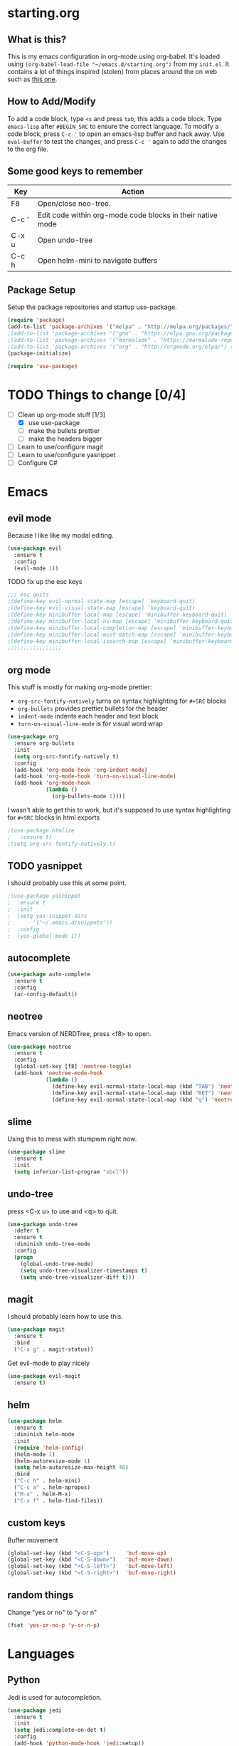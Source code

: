 * starting.org
** What is this?
This is my emacs configuration in org-mode using org-babel. It's loaded using =(org-babel-load-file "~/emacs.d/starting.org")= from my =init.el=. It contains a lot of things inspired (stolen) from places around the on web such as [[http://pages.sachachua.com/.emacs.d/Sacha.html][this one]]. 
** How to Add/Modify 
To add a code block, type =<s= and press =tab=, this adds a code block. Type =emacs-lisp= after =#BEGIN_SRC= to ensure the correct language.
To modify a code block, press =C-c '= to open an emacs-lisp buffer and hack away. Use =eval-buffer= to test the changes, and press =C-c '= again to add the changes to the org file.
** Some good keys to remember
| Key   | Action                                                     |
|-------+------------------------------------------------------------|
| F8    | Open/close neo-tree.                                       |
| C-c ' | Edit code within org-mode code blocks in their native mode |
| C-x u | Open undo-tree                                             |
| C-c h | Open helm-mini to navigate buffers                         |

** Package Setup
Setup the package repositories and startup use-package.
#+BEGIN_SRC emacs-lisp
  (require 'package)
  (add-to-list 'package-archives '("melpa" . "http://melpa.org/packages/") t)
  ;(add-to-list 'package-archives '("gnu" . "https://elpa.gnu.org/packages/") t)
  ;(add-to-list 'package-archives '("marmalade" . "https://marmalade-repo.org/packages/") t)
  ;(add-to-list 'package-archives '("org" . "http://orgmode.org/elpa/") t)
  (package-initialize)

  (require 'use-package)
#+END_SRC

* TODO Things to change [0/4]
- [-] Clean up org-mode stuff [1/3]
  + [X] use use-package
  + [ ] make the bullets prettier
  + [ ] make the headers bigger
- [ ] Learn to use/configure magit
- [ ] Learn to use/configure yasnippet
- [ ] Configure C#
* Emacs
** evil mode
Because I like like my modal editing. 
#+BEGIN_SRC emacs-lisp
  (use-package evil
    :ensure t
    :config
    (evil-mode 1))
#+END_SRC

**** TODO fix up the esc keys
#+BEGIN_SRC emacs-lisp
  ;;; esc quits
  ;(define-key evil-normal-state-map [escape] 'keyboard-quit)
  ;(define-key evil-visual-state-map [escape] 'keyboard-quit)
  ;(define-key minibuffer-local-map [escape] 'minibuffer-keyboard-quit)
  ;(define-key minibuffer-local-ns-map [escape] 'minibuffer-keyboard-quit)
  ;(define-key minibuffer-local-completion-map [escape] 'minibuffer-keyboard-quit)
  ;(define-key minibuffer-local-must-match-map [escape] 'minibuffer-keyboard-quit)
  ;(define-key minibuffer-local-isearch-map [escape] 'minibuffer-keyboard-quit)
  ;;;;;;;;;;;;;;;;;
#+END_SRC

** org mode
This stuff is mostly for making org-mode prettier:
- =org-src-fontify-natively= turns on syntax highlighting for =#+SRC= blocks
- =org-bullets= provides prettier bullets for the header
- =indent-mode= indents each header and text block
- =turn-on-visual-line-mode= is for visual word wrap
#+BEGIN_SRC emacs-lisp
  (use-package org
    :ensure org-bullets
    :init
    (setq org-src-fontify-natively t)
    :config
    (add-hook 'org-mode-hook 'org-indent-mode)
    (add-hook 'org-mode-hook 'turn-on-visual-line-mode)
    (add-hook 'org-mode-hook
              (lambda ()
                (org-bullets-mode 1))))
#+END_SRC

I wasn't able to get this to work, but it's supposed to use syntax highlighting for =#+SRC= blocks in html exports
#+BEGIN_SRC emacs-lisp
  ;(use-package htmlize
  ;   :ensure t)
  ;(setq org-src-fontify-natively t)
#+END_SRC

** TODO yasnippet
I should probably use this at some point.
#+BEGIN_SRC emacs-lisp
  ;(use-package yasnippet
  ;  :ensure t
  ;  :init
  ;  (setq yas-snippet-dirs
  ;       '("~/.emacs.d/snippets"))
  ;  :config
  ;  (yas-global-mode 1))
#+END_SRC

** autocomplete
#+BEGIN_SRC emacs-lisp
  (use-package auto-complete
    :ensure t
    :config
    (ac-config-default))
#+END_SRC

** neotree
Emacs version of NERDTree, press <f8> to open.
#+BEGIN_SRC emacs-lisp
  (use-package neotree
    :ensure t
    :config
    (global-set-key [f8] 'neotree-toggle)
    (add-hook 'neotree-mode-hook
              (lambda ()
                (define-key evil-normal-state-local-map (kbd "TAB") 'neotree-enter)
                (define-key evil-normal-state-local-map (kbd "RET") 'neotree-enter)
                (define-key evil-normal-state-local-map (kbd "q") 'neotree-enter))))
#+END_SRC

** slime
Using this to mess with stumpwm right now.
#+BEGIN_SRC emacs-lisp
  (use-package slime
    :ensure t
    :init
    (setq inferior-list-program "sbcl"))
#+END_SRC

** undo-tree
press <C-x u> to use and <q> to quit.
#+BEGIN_SRC emacs-lisp
  (use-package undo-tree
    :defer t
    :ensure t
    :diminish undo-tree-mode
    :config
    (progn
      (global-undo-tree-mode)
      (setq undo-tree-visualizer-timestamps t)
      (setq undo-tree-visualizer-diff t)))
#+END_SRC

** magit
I should probably learn how to use this.
#+BEGIN_SRC emacs-lisp
  (use-package magit
    :ensure t
    :bind
    ("C-x g" . magit-status))
#+END_SRC

Get evil-mode to play nicely
#+BEGIN_SRC emacs-lisp
  (use-package evil-magit
    :ensure t)

#+END_SRC

** helm
#+BEGIN_SRC emacs-lisp 
  (use-package helm
    :ensure t
    :diminish helm-mode
    :init
    (require 'helm-config)
    (helm-mode 1)
    (helm-autoresize-mode 1)
    (setq helm-autoresize-max-height 40)
    :bind
    ("C-c h" . helm-mini)
    ("C-c a" . helm-apropos)
    ("M-x" . helm-M-x)
    ("C-x f" . helm-find-files))
#+END_SRC

** custom keys
Buffer movement
#+BEGIN_SRC emacs-lisp
  (global-set-key (kbd "<C-S-up>")     'buf-move-up)
  (global-set-key (kbd "<C-S-down>")   'buf-move-down)
  (global-set-key (kbd "<C-S-left>")   'buf-move-left)
  (global-set-key (kbd "<C-S-right>")  'buf-move-right)
#+END_SRC

** random things
Change "yes or no" to "y or n"
#+BEGIN_SRC emacs-lisp
  (fset 'yes-or-no-p 'y-or-n-p)
#+END_SRC
* Languages
** Python
Jedi is used for autocompletion.
#+BEGIN_SRC emacs-lisp
  (use-package jedi
    :ensure t
    :init
    (setq jedi:complete-on-dot t)
    :config
    (add-hook 'python-mode-hook 'jedi:setup))
    ;;(setq jedi:tooltip-show t)
    ;;(setq jedi:tooltip-method '(popup)))
#+END_SRC

** C#
#+BEGIN_SRC emacs-lisp
  (use-package csharp-mode
    :ensure t
    :init
    ;(autoload 'csharp-mode "csharp-mode" "Major mode for editing C# code." t)
    (setq auto-mode-alist
       (append '(("\\.cs$" . csharp-mode)) auto-mode-alist)))
#+END_SRC
Omnisharp should load after a csharp file is loaded
#+BEGIN_SRC emacs-lisp
  (use-package omnisharp
    :ensure t
    :init
    (setq omnisharp-server-executable-path "~/omnisharp-server/OmniSharp/bin/Debug/OmniSharp.exe")
    :config
    (add-hook 'csharp-mode-hook 'omnisharp-mode))
#+END_SRC
omnisharp evil-mode keys...
taken from: https://github.com/OmniSharp/omnisharp-emacs/blob/master/example-config-for-evil-mode.el
#+BEGIN_SRC emacs-lisp
  (evil-define-key 'insert omnisharp-mode-map (kbd "M-.") 'omnisharp-auto-complete)
  (evil-define-key 'normal omnisharp-mode-map (kbd "<f12>") 'omnisharp-go-to-definition)
  (evil-define-key 'normal omnisharp-mode-map (kbd "g u") 'omnisharp-find-usages)
  (evil-define-key 'normal omnisharp-mode-map (kbd "g I") 'omnisharp-find-implementations) ; g i is taken
  (evil-define-key 'normal omnisharp-mode-map (kbd "g o") 'omnisharp-go-to-definition)
  (evil-define-key 'normal omnisharp-mode-map (kbd "g r") 'omnisharp-run-code-action-refactoring)
  (evil-define-key 'normal omnisharp-mode-map (kbd "g f") 'omnisharp-fix-code-issue-at-point)
  (evil-define-key 'normal omnisharp-mode-map (kbd "g F") 'omnisharp-fix-usings)
  (evil-define-key 'normal omnisharp-mode-map (kbd "g R") 'omnisharp-rename)
  (evil-define-key 'normal omnisharp-mode-map (kbd ", i") 'omnisharp-current-type-information)
  (evil-define-key 'normal omnisharp-mode-map (kbd ", I") 'omnisharp-current-type-documentation)
  (evil-define-key 'insert omnisharp-mode-map (kbd ".") 'omnisharp-add-dot-and-auto-complete)
  (evil-define-key 'normal omnisharp-mode-map (kbd ", n t") 'omnisharp-navigate-to-current-file-member)
  (evil-define-key 'normal omnisharp-mode-map (kbd ", n s") 'omnisharp-navigate-to-solution-member)
  (evil-define-key 'normal omnisharp-mode-map (kbd ", n f") 'omnisharp-navigate-to-solution-file-then-file-member)
  (evil-define-key 'normal omnisharp-mode-map (kbd ", n F") 'omnisharp-navigate-to-solution-file)
  (evil-define-key 'normal omnisharp-mode-map (kbd ", n r") 'omnisharp-navigate-to-region)
  (evil-define-key 'normal omnisharp-mode-map (kbd "<f12>") 'omnisharp-show-last-auto-complete-result)
  (evil-define-key 'insert omnisharp-mode-map (kbd "<f12>") 'omnisharp-show-last-auto-complete-result)
  (evil-define-key 'normal omnisharp-mode-map (kbd ",.") 'omnisharp-show-overloads-at-point)
  (evil-define-key 'normal omnisharp-mode-map (kbd ",rl") 'recompile)

  (evil-define-key 'normal omnisharp-mode-map (kbd ",rt")
    (lambda() (interactive) (omnisharp-unit-test "single")))

  (evil-define-key 'normal omnisharp-mode-map
    (kbd ",rf")
    (lambda() (interactive) (omnisharp-unit-test "fixture")))

  (evil-define-key 'normal omnisharp-mode-map
    (kbd ",ra")
    (lambda() (interactive) (omnisharp-unit-test "all")))

  ;; Speed up auto-complete on mono drastically. This comes with the
  ;; downside that documentation is impossible to fetch.
  (setq omnisharp-auto-complete-want-documentation nil)
#+END_SRC

** C
**** TODO set this up using use-package
Example taken from [[https://www.emacswiki.org/emacs/IndentingC][EmacsWIki: Indenting C]]
#+BEGIN_SRC emacs-lisp
  (setq c-default-style "linux"
        c-basic-offset 4)
#+END_SRC
** Lisp
- =show-paren-mode= highlights matching parentheses 
- =rainbow-delimiter
s= is a minor mode with highlights parentheses, brackets, and braces according to their depth.
- =paredit= inserts matching parentheses, among other things..
#+BEGIN_SRC emacs-lisp
  (setq show-paren-delay 0)
  (show-paren-mode 1)

  (use-package paredit
    :ensure t
    :init
    (add-hook 'emacs-lisp-mode-hook 'paredit-mode)
    (add-hook 'lisp-mode-hook 'paredit-mode))

  (use-package rainbow-delimiters
    :ensure t
    :init
    (add-hook 'emacs-lisp-mode-hook #'rainbow-delimiters-mode)
    (add-hook 'lisp-mode-hook #'rainbow-delimiters-mode))
#+END_SRC
** Haskell
For xmonad and beyond
#+BEGIN_SRC emacs-lisp
  (use-package haskell-mode
    :ensure t
    :init
    (add-hook 'haskell-mode-hook 'turn-on-haskell-indent))
#+END_SRC
* Modeline
Add an animated nyan-cat to indicate the buffer position, because why not?
#+BEGIN_SRC emacs-lisp
  (use-package nyan-mode
    :ensure t
    :init
    (setq nyan-wavy-trail t)
    :config
    (nyan-mode 1)
    (nyan-start-animation))
#+END_SRC

Unused spacemacs modeline settings
#+BEGIN_SRC emacs-lisp
  ;(require 'spaceline-config)
  ;(spaceline-spacemacs-theme)
  ;(setq powerline-default-separator 'wave)
#+END_SRC

My custom modeline
#+BEGIN_SRC emacs-lisp
  (setq-default mode-line-format
                (list
       "-- " 
       ;; the buffer name; the file name as a tool tip
       '(:eval (propertize "%b " 'face 'font-lock-keyword-face
                          'help-echo (buffer-file-name)))

      ;; the current major mode for the buffer.
       "["

       '(:eval (propertize "%m" 'face 'font-lock-string-face
                           'help-echo buffer-file-coding-system))
       " -"
       minor-mode-alist ;; the minor modes for the current buffer
       "] "

       "[" ;; insert vs overwrite mode, input-method in a tooltip
       '(:eval (propertize (if overwrite-mode "Ovr" "Ins")
              'face 'font-lock-preprocessor-face
              'help-echo (concat "Buffer is in "
                              (if overwrite-mode "overwrite" "insert") " mode")))

       ;; was this buffer modified since the last save? 
       '(:eval (when (buffer-modified-p)
              (concat ","  (propertize "Mod"
              'face 'font-lock-warning-face
                                'help-echo "Buffer has been modified"))))

       ;; is this buffer read-only?
       '(:eval (when buffer-read-only
                 (concat ","  (propertize "RO"
                                'face 'font-lock-type-face
                                'help-echo "Buffer is read-only"))))  
       "] "
      
       ;; line and column
       "(" ;; '%02' to set to 2 chars at least; prevents flickering
         (propertize "%02l" 'face 'font-lock-type-face) ","
         (propertize "%02c" 'face 'font-lock-type-face) 
       ") "

       '(:eval (list (nyan-create)))
      
       ;; relative position, size of file
       "["
       (propertize "%p" 'face 'font-lock-constant-face) ;; % above top
       ;;"/"
       ;;(propertize "%I" 'face 'font-lock-constant-face) ;; size
       "] "

       " %-" ;; fill with '-'
       ))
#+END_SRC

**** TODO make the color of the bar change when switching between evil modes
#+BEGIN_SRC emacs-lisp
  ;; change mode-line color by evil state
  ;;(lexical-let ((default-color (cons (face-background 'mode-line)
  ;;                                  (face-foreground 'mode-line))))
  ;;    (add-hook 'post-command-hook
  ;;    (lambda ()
  ;;      (let ((color (cond ((minibufferp) default-color)
  ;;                      ((evil-insert-state-p) '("#eee" . "#ffffff"))
  ;;                      ((evil-emacs-state-p)  '("#444488" . "#ffffff"))
  ;;                      ((buffer-modified-p)   '("#006fa0" . "#ffffff"))
  ;;                      (t default-color))))
  ;;      (set-face-background 'mode-line (car color))
  ;;      (set-face-foreground 'mode-line (cdr color))))))
#+END_SRC

* Look and Feel 
** Menu Bar
#+BEGIN_SRC emacs-lisp
  (menu-bar-mode -99)
#+END_SRC

** Theme
Theme I'm currently using
#+BEGIN_SRC emacs-lisp
  (load-theme 'base16-ocean-dark)
#+END_SRC

Some dark themes I Like
#+BEGIN_SRC emacs-lisp
  ;;(load-theme 'spacemacs-dark)
  ;;(load-theme 'base16-tomorrow-dark)
  ;;(load-theme 'base16-twilight-dark)
  ;;(load-theme 'base16-default-dark)
  ;;(load-theme 'solarized-dark)
  ;;(setq solarized-distinct-fringe-background t)
  ;;(load-theme 'base16-ocean-dark)
  ;;(load-theme 'material)
  ;;(load-theme 'spacegray)

  ;;(load-theme 'reykjavik)
  ;;(set-cursor-color "gainsboro")
#+END_SRC

Some light themes I like
#+BEGIN_SRC emacs-lisp
  ;;(load-theme 'spacemacs-light)
  ;;(load-theme 'light-soap)
  ;;(load-theme 'solarized-light)
#+END_SRC
** Font
Setup the font.
#+BEGIN_SRC emacs-lisp
  ;;(add-to-list 'default-frame-alist '(font . "Input Mono Narrow-11" ))
  ;;(add-to-list 'default-frame-alist '(font . "Hermit-10" ))
  (add-to-list 'default-frame-alist '(font . "GohuFont-14" ))
#+END_SRC
** Other stuff
Hide the gui and use a non-blinking cursor for a more zen-like experience.
Use C-mouse3 to open the menu-bar as a popup menu
#+BEGIN_SRC emacs-lisp
  (menu-bar-mode -99)
  (tool-bar-mode -1) ;; hide the toolbar
  (scroll-bar-mode -1) ;; hide the scrollbar 
  (blink-cursor-mode 0) ;; dont blink the cursor
  (set-fringe-mode '(0 . 0)) ;; remove the extra border around frames
#+END_SRC
